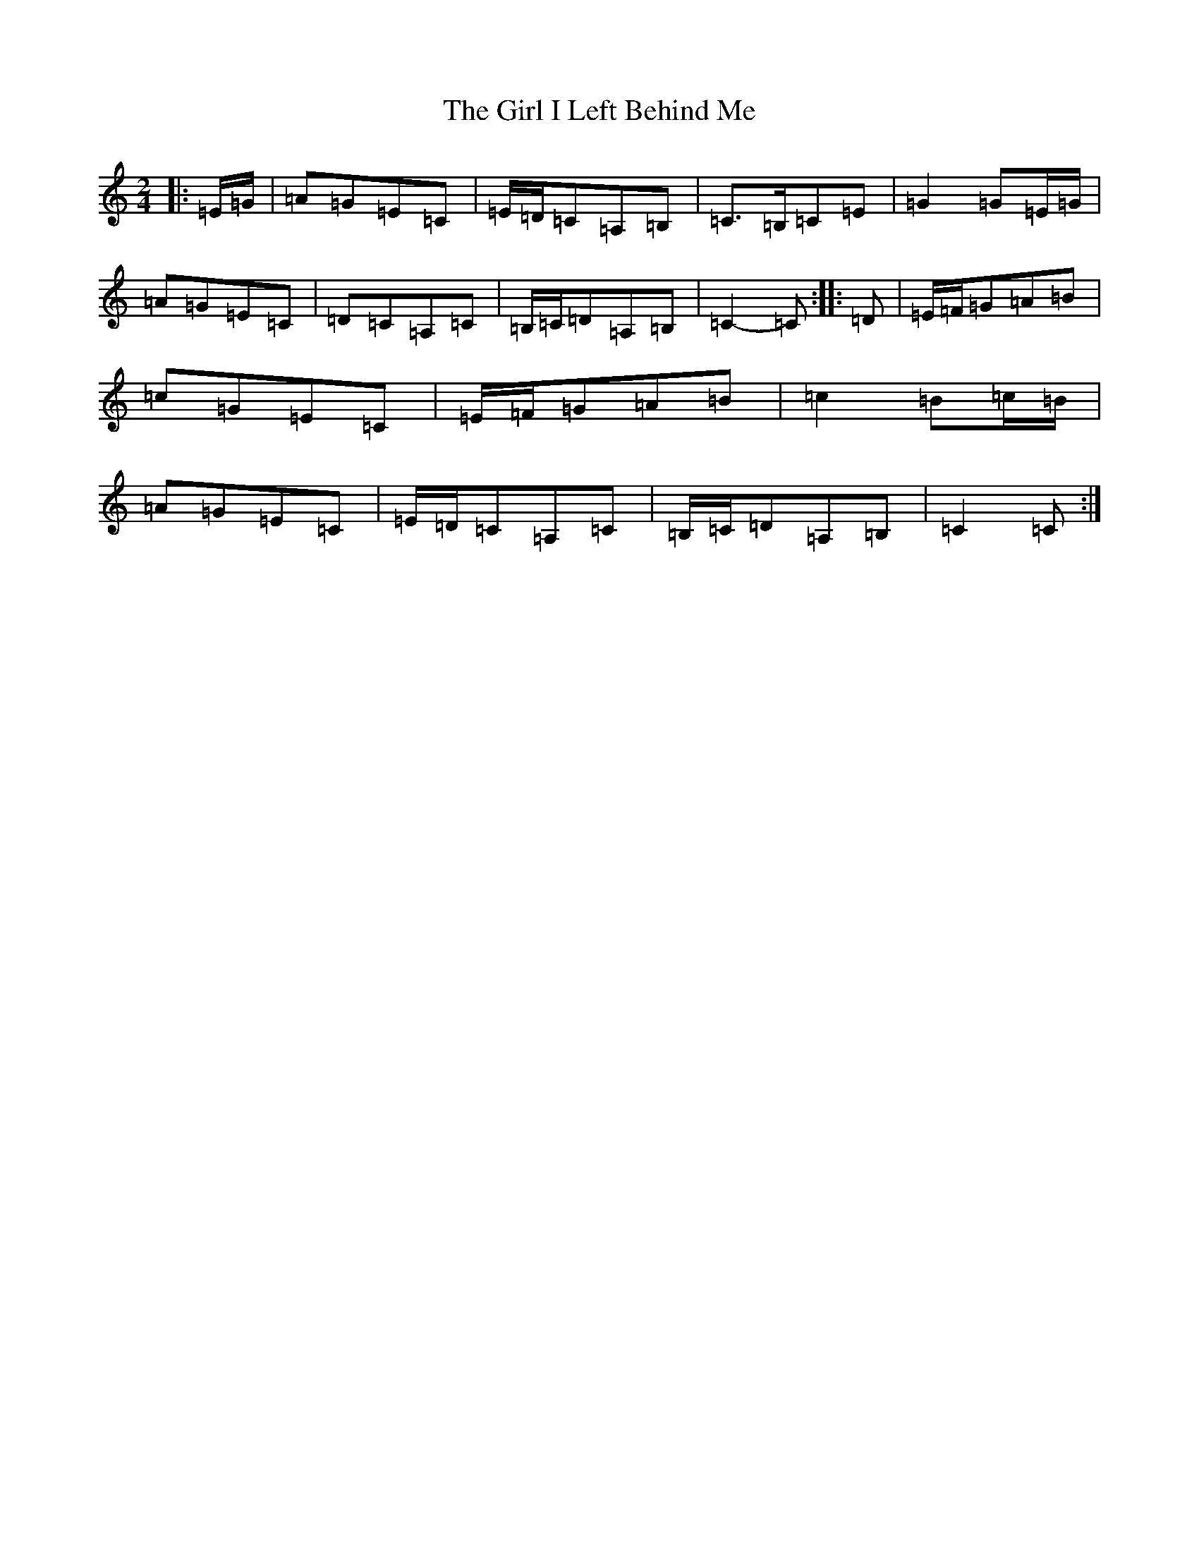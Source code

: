 X: 7961
T: Girl I Left Behind Me, The
S: https://thesession.org/tunes/5418#setting24489
R: polka
M:2/4
L:1/8
K: C Major
|:=E/2=G/2|=A=G=E=C|=E/2=D/2=C=A,=B,|=C>=B,=C=E|=G2=G=E/2=G/2|=A=G=E=C|=D=C=A,=C|=B,/2=C/2=D=A,=B,|=C2-=C:||:=D|=E/2=F/2=G=A=B|=c=G=E=C|=E/2=F/2=G=A=B|=c2=B=c/2=B/2|=A=G=E=C|=E/2=D/2=C=A,=C|=B,/2=C/2=D=A,=B,|=C2=C:|